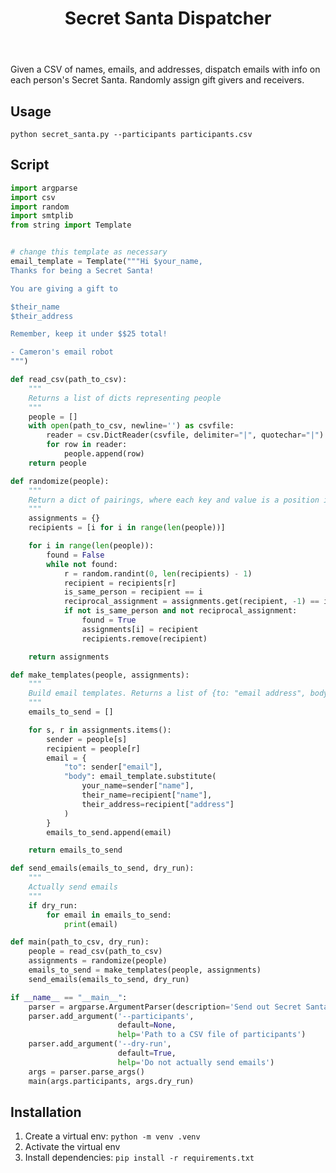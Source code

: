 #+title: Secret Santa Dispatcher

Given a CSV of names, emails, and addresses, dispatch emails with info on each person's Secret
Santa. Randomly assign gift givers and receivers.

** Usage

#+begin_src shell
python secret_santa.py --participants participants.csv
#+end_src

#+RESULTS:
| [{'name': 'Cameron' | 'email': 'cameron.w.pittman@gmail.com' | 'address': '3 William J Hts | Framingham | MA 01702'} | {'name': 'Mo' | 'email': 'mocanellas@gmail.com' | 'address': '3 William J Hts | Framingham | MA 01702'}] |

** Script

#+begin_src python :tangle secret_santa.py
import argparse
import csv
import random
import smtplib
from string import Template


# change this template as necessary
email_template = Template("""Hi $your_name,
Thanks for being a Secret Santa!

You are giving a gift to

$their_name
$their_address

Remember, keep it under $$25 total!

- Cameron's email robot
""")

def read_csv(path_to_csv):
    """
    Returns a list of dicts representing people
    """
    people = []
    with open(path_to_csv, newline='') as csvfile:
        reader = csv.DictReader(csvfile, delimiter="|", quotechar="|")
        for row in reader:
            people.append(row)
    return people

def randomize(people):
    """
    Return a dict of pairings, where each key and value is a position in the list of people
    """
    assignments = {}
    recipients = [i for i in range(len(people))]

    for i in range(len(people)):
        found = False
        while not found:
            r = random.randint(0, len(recipients) - 1)
            recipient = recipients[r]
            is_same_person = recipient == i
            reciprocal_assignment = assignments.get(recipient, -1) == i
            if not is_same_person and not reciprocal_assignment:
                found = True
                assignments[i] = recipient
                recipients.remove(recipient)

    return assignments

def make_templates(people, assignments):
    """
    Build email templates. Returns a list of {to: "email address", body: "email body"}
    """
    emails_to_send = []

    for s, r in assignments.items():
        sender = people[s]
        recipient = people[r]
        email = {
            "to": sender["email"],
            "body": email_template.substitute(
                your_name=sender["name"],
                their_name=recipient["name"],
                their_address=recipient["address"]
            )
        }
        emails_to_send.append(email)

    return emails_to_send

def send_emails(emails_to_send, dry_run):
    """
    Actually send emails
    """
    if dry_run:
        for email in emails_to_send:
            print(email)

def main(path_to_csv, dry_run):
    people = read_csv(path_to_csv)
    assignments = randomize(people)
    emails_to_send = make_templates(people, assignments)
    send_emails(emails_to_send, dry_run)

if __name__ == "__main__":
    parser = argparse.ArgumentParser(description='Send out Secret Santa pairings')
    parser.add_argument('--participants',
                        default=None,
                        help='Path to a CSV file of participants')
    parser.add_argument('--dry-run',
                        default=True,
                        help='Do not actually send emails')
    args = parser.parse_args()
    main(args.participants, args.dry_run)
#+end_src

** Installation
1. Create a virtual env: ~python -m venv .venv~
2. Activate the virtual env
3. Install dependencies: ~pip install -r requirements.txt~
